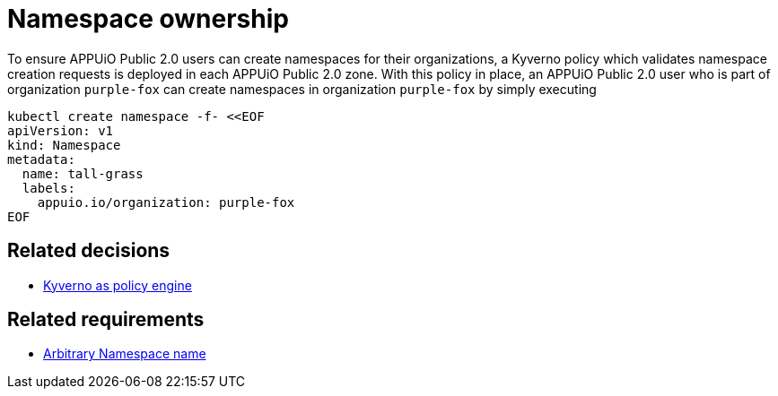 = Namespace ownership

:apub: APPUiO Public 2.0

To ensure {apub} users can create namespaces for their organizations, a Kyverno policy which validates namespace creation requests is deployed in each {apub} zone.
With this policy in place, an {apub} user who is part of organization `purple-fox` can create namespaces in organization `purple-fox` by simply executing

```bash
kubectl create namespace -f- <<EOF
apiVersion: v1
kind: Namespace
metadata:
  name: tall-grass
  labels:
    appuio.io/organization: purple-fox
EOF
```

== Related decisions

* xref:explanation/decisions/kyverno-policy.adoc[Kyverno as policy engine]

== Related requirements

* xref:references/quality-requirements/usability/ns-arbitrary-name.adoc[Arbitrary Namespace name]
